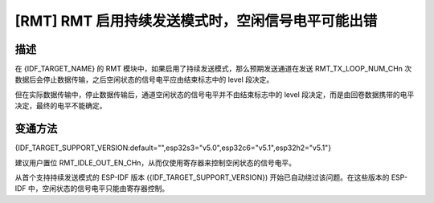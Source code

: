 [RMT] RMT 启用持续发送模式时，空闲信号电平可能出错
~~~~~~~~~~~~~~~~~~~~~~~~~~~~~~~~~~~~~~~~~~~~~~~~~~

.. only:: esp32c6

   .. tags::
      
      v0.0, v0.1, v0.2

.. only:: esp32s3

   .. tags::

      v0.0, v0.1, v0.2

.. only:: esp32h2

   .. tags::

      v0.0, v0.1

描述
^^^^

在 {IDF_TARGET_NAME} 的 RMT 模块中，如果启用了持续发送模式，那么预期发送通道在发送 RMT_TX_LOOP_NUM_CHn 次数据后会停止数据传输，之后空闲状态的信号电平应由结束标志中的 level 段决定。

但在实际数据传输中，停止数据传输后，通道空闲状态的信号电平并不由结束标志中的 level 段决定，而是由回卷数据携带的电平决定，最终的电平不能确定。

变通方法
^^^^^^^^

{IDF_TARGET_SUPPORT_VERSION:default="",esp32s3="v5.0",esp32c6="v5.1",esp32h2="v5.1"}

建议用户置位 RMT_IDLE_OUT_EN_CHn，从而仅使用寄存器来控制空闲状态的信号电平。

从首个支持持续发送模式的 ESP-IDF 版本 ({IDF_TARGET_SUPPORT_VERSION}) 开始已自动绕过该问题。在这些版本的 ESP-IDF 中，空闲状态的信号电平只能由寄存器控制。

.. only:: not esp32h2

   解决方案
   ^^^^^^^^

   :bdg-warning:`暂无` 修复计划。

.. only:: esp32h2

   解决方案
   ^^^^^^^^

   已在芯片版本 :bdg-success:`v1.2` 中修复。
